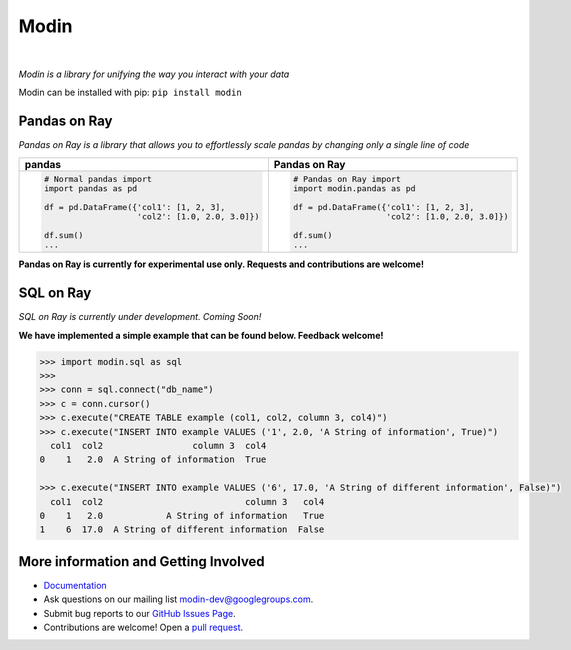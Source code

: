 Modin
=====

.. image:: https://travis-ci.com/modin-project/modin.svg?branch=master
    :target: https://travis-ci.com/modin-project/modin

.. image:: https://readthedocs.org/projects/modin/badge/?version=latest
    :target: https://modin.readthedocs.io/en/latest/?badge=latest

.. image:: https://img.shields.io/badge/code%20style-black-000000.svg
    :target: https://github.com/ambv/black
|

*Modin is a library for unifying the way you interact with your data*

Modin can be installed with pip: ``pip install modin``

Pandas on Ray
-------------

*Pandas on Ray is a library that allows you to effortlessly scale pandas by changing only a single line of code*

+----------------------------------------------+-------------------------------------------------+
| **pandas**                                   | **Pandas on Ray**                               |
+----------------------------------------------+-------------------------------------------------+
|.. code-block:: python                        |.. code-block:: python                           |
|                                              |                                                 |
| # Normal pandas import                       | # Pandas on Ray import                          |
| import pandas as pd                          | import modin.pandas as pd                       |
|                                              |                                                 |
| df = pd.DataFrame({'col1': [1, 2, 3],        | df = pd.DataFrame({'col1': [1, 2, 3],           |
|                    'col2': [1.0, 2.0, 3.0]}) |                    'col2': [1.0, 2.0, 3.0]})    |
|                                              |                                                 |
| df.sum()                                     | df.sum()                                        |
| ...                                          | ...                                             |
+----------------------------------------------+-------------------------------------------------+

**Pandas on Ray is currently for experimental use only. Requests and contributions are welcome!**

SQL on Ray
----------

*SQL on Ray is currently under development. Coming Soon!*

**We have implemented a simple example that can be found below. Feedback welcome!**

.. code-block:: python

    >>> import modin.sql as sql
    >>>
    >>> conn = sql.connect("db_name")
    >>> c = conn.cursor()
    >>> c.execute("CREATE TABLE example (col1, col2, column 3, col4)")
    >>> c.execute("INSERT INTO example VALUES ('1', 2.0, 'A String of information', True)")
      col1  col2                 column 3  col4
    0    1   2.0  A String of information  True

    >>> c.execute("INSERT INTO example VALUES ('6', 17.0, 'A String of different information', False)")
      col1  col2                           column 3   col4
    0    1   2.0            A String of information   True
    1    6  17.0  A String of different information  False

More information and Getting Involved
-------------------------------------

- `Documentation`_
- Ask questions on our mailing list `modin-dev@googlegroups.com`_.
- Submit bug reports to our `GitHub Issues Page`_.
- Contributions are welcome! Open a `pull request`_.

.. _`Documentation`: https://modin.readthedocs.io/en/latest/
.. _`modin-dev@googlegroups.com`: https://groups.google.com/forum/#!forum/modin-dev
.. _`GitHub Issues Page`: https://github.com/modin-project/modin/issues
.. _`pull request`: https://github.com/modin-project/modin/pulls
